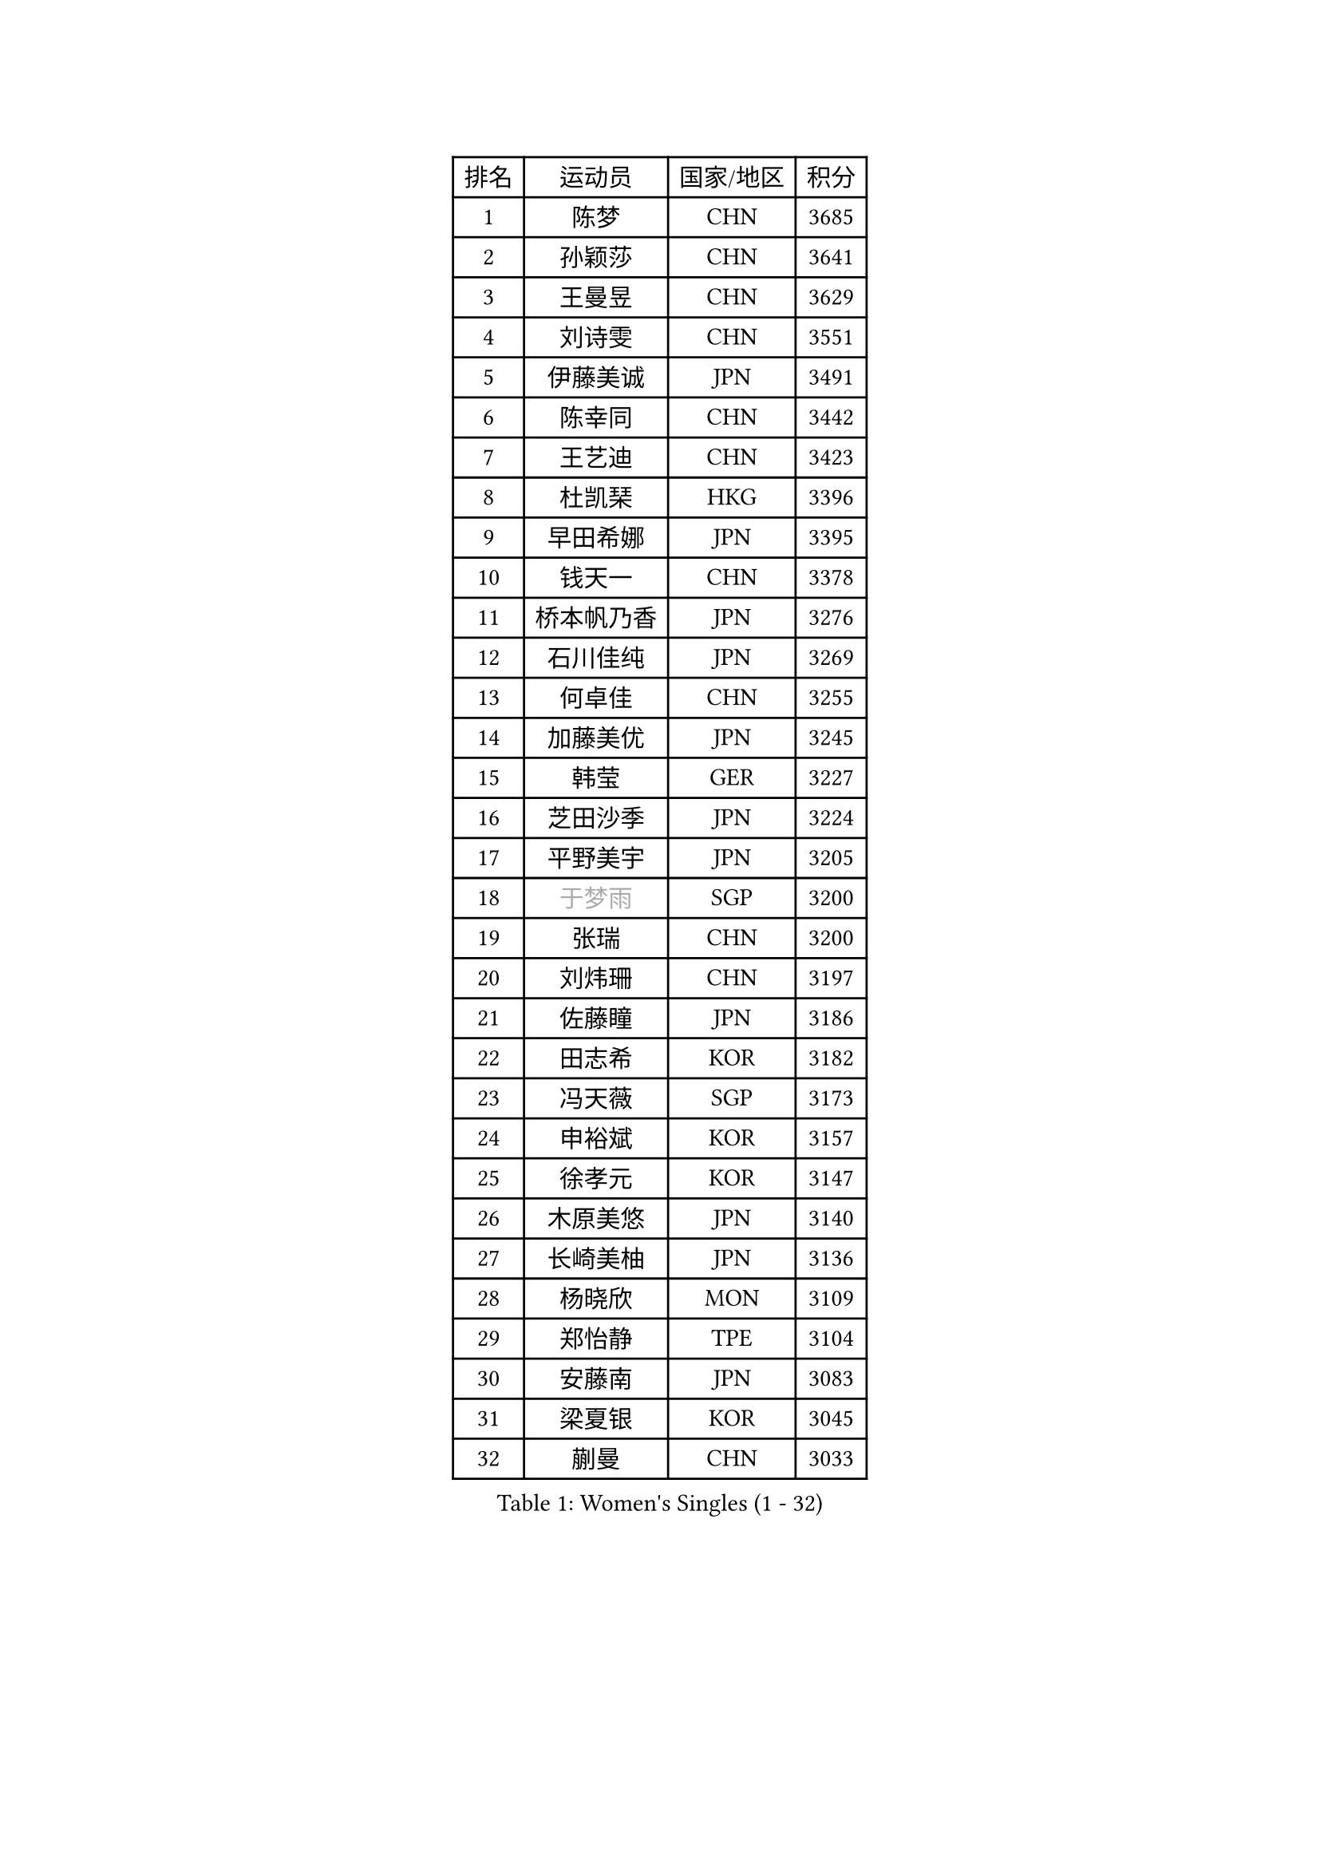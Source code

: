 
#set text(font: ("Courier New", "NSimSun"))
#figure(
  caption: "Women's Singles (1 - 32)",
    table(
      columns: 4,
      [排名], [运动员], [国家/地区], [积分],
      [1], [陈梦], [CHN], [3685],
      [2], [孙颖莎], [CHN], [3641],
      [3], [王曼昱], [CHN], [3629],
      [4], [刘诗雯], [CHN], [3551],
      [5], [伊藤美诚], [JPN], [3491],
      [6], [陈幸同], [CHN], [3442],
      [7], [王艺迪], [CHN], [3423],
      [8], [杜凯琹], [HKG], [3396],
      [9], [早田希娜], [JPN], [3395],
      [10], [钱天一], [CHN], [3378],
      [11], [桥本帆乃香], [JPN], [3276],
      [12], [石川佳纯], [JPN], [3269],
      [13], [何卓佳], [CHN], [3255],
      [14], [加藤美优], [JPN], [3245],
      [15], [韩莹], [GER], [3227],
      [16], [芝田沙季], [JPN], [3224],
      [17], [平野美宇], [JPN], [3205],
      [18], [#text(gray, "于梦雨")], [SGP], [3200],
      [19], [张瑞], [CHN], [3200],
      [20], [刘炜珊], [CHN], [3197],
      [21], [佐藤瞳], [JPN], [3186],
      [22], [田志希], [KOR], [3182],
      [23], [冯天薇], [SGP], [3173],
      [24], [申裕斌], [KOR], [3157],
      [25], [徐孝元], [KOR], [3147],
      [26], [木原美悠], [JPN], [3140],
      [27], [长崎美柚], [JPN], [3136],
      [28], [杨晓欣], [MON], [3109],
      [29], [郑怡静], [TPE], [3104],
      [30], [安藤南], [JPN], [3083],
      [31], [梁夏银], [KOR], [3045],
      [32], [蒯曼], [CHN], [3033],
    )
  )#pagebreak()

#set text(font: ("Courier New", "NSimSun"))
#figure(
  caption: "Women's Singles (33 - 64)",
    table(
      columns: 4,
      [排名], [运动员], [国家/地区], [积分],
      [33], [傅玉], [POR], [3021],
      [34], [单晓娜], [GER], [3017],
      [35], [陈熠], [CHN], [3016],
      [36], [石洵瑶], [CHN], [3004],
      [37], [陈思羽], [TPE], [2996],
      [38], [阿德里安娜 迪亚兹], [PUR], [2989],
      [39], [袁嘉楠], [FRA], [2986],
      [40], [曾尖], [SGP], [2985],
      [41], [KIM Hayeong], [KOR], [2984],
      [42], [倪夏莲], [LUX], [2981],
      [43], [SAWETTABUT Suthasini], [THA], [2970],
      [44], [郭雨涵], [CHN], [2964],
      [45], [伊丽莎白 萨玛拉], [ROU], [2962],
      [46], [妮娜 米特兰姆], [GER], [2960],
      [47], [范思琦], [CHN], [2955],
      [48], [小盐遥菜], [JPN], [2954],
      [49], [SOO Wai Yam Minnie], [HKG], [2953],
      [50], [森樱], [JPN], [2951],
      [51], [崔孝珠], [KOR], [2946],
      [52], [刘佳], [AUT], [2944],
      [53], [LEE Zion], [KOR], [2941],
      [54], [#text(gray, "ODO Satsuki")], [JPN], [2937],
      [55], [BERGSTROM Linda], [SWE], [2936],
      [56], [ZHU Chengzhu], [HKG], [2931],
      [57], [索菲亚 波尔卡诺娃], [AUT], [2914],
      [58], [张安], [USA], [2912],
      [59], [PESOTSKA Margaryta], [UKR], [2908],
      [60], [伯纳黛特 斯佐科斯], [ROU], [2896],
      [61], [佩特丽莎 索尔佳], [GER], [2888],
      [62], [MATELOVA Hana], [CZE], [2883],
      [63], [LIU Hsing-Yin], [TPE], [2873],
      [64], [DE NUTTE Sarah], [LUX], [2860],
    )
  )#pagebreak()

#set text(font: ("Courier New", "NSimSun"))
#figure(
  caption: "Women's Singles (65 - 96)",
    table(
      columns: 4,
      [排名], [运动员], [国家/地区], [积分],
      [65], [ABRAAMIAN Elizabet], [RUS], [2859],
      [66], [李皓晴], [HKG], [2847],
      [67], [高桥 布鲁娜], [BRA], [2844],
      [68], [MONTEIRO DODEAN Daniela], [ROU], [2843],
      [69], [#text(gray, "MIKHAILOVA Polina")], [RUS], [2831],
      [70], [CHENG Hsien-Tzu], [TPE], [2830],
      [71], [LEE Eunhye], [KOR], [2825],
      [72], [BILENKO Tetyana], [UKR], [2815],
      [73], [BATRA Manika], [IND], [2814],
      [74], [#text(gray, "GRZYBOWSKA-FRANC Katarzyna")], [POL], [2804],
      [75], [YOO Eunchong], [KOR], [2802],
      [76], [BALAZOVA Barbora], [SVK], [2800],
      [77], [LIN Ye], [SGP], [2793],
      [78], [王 艾米], [USA], [2790],
      [79], [王晓彤], [CHN], [2783],
      [80], [EERLAND Britt], [NED], [2780],
      [81], [WINTER Sabine], [GER], [2772],
      [82], [NG Wing Nam], [HKG], [2748],
      [83], [PARANANG Orawan], [THA], [2742],
      [84], [#text(gray, "LIU Juan")], [CHN], [2741],
      [85], [MANTZ Chantal], [GER], [2736],
      [86], [#text(gray, "WU Yue")], [USA], [2721],
      [87], [SHAO Jieni], [POR], [2719],
      [88], [HUANG Yi-Hua], [TPE], [2718],
      [89], [张默], [CAN], [2717],
      [90], [KIM Byeolnim], [KOR], [2693],
      [91], [AKULA Sreeja], [IND], [2680],
      [92], [CIOBANU Irina], [ROU], [2677],
      [93], [MESHREF Dina], [EGY], [2673],
      [94], [VOROBEVA Olga], [RUS], [2656],
      [95], [边宋京], [PRK], [2653],
      [96], [YANG Huijing], [CHN], [2638],
    )
  )#pagebreak()

#set text(font: ("Courier New", "NSimSun"))
#figure(
  caption: "Women's Singles (97 - 128)",
    table(
      columns: 4,
      [排名], [运动员], [国家/地区], [积分],
      [97], [YOON Hyobin], [KOR], [2636],
      [98], [LI Yu-Jhun], [TPE], [2630],
      [99], [#text(gray, "NOSKOVA Yana")], [RUS], [2625],
      [100], [POTA Georgina], [HUN], [2622],
      [101], [XIAO Maria], [ESP], [2615],
      [102], [LAY Jian Fang], [AUS], [2615],
      [103], [SOLJA Amelie], [AUT], [2615],
      [104], [KALLBERG Christina], [SWE], [2611],
      [105], [SAWETTABUT Jinnipa], [THA], [2605],
      [106], [ZHANG Sofia-Xuan], [ESP], [2603],
      [107], [#text(gray, "TRIGOLOS Daria")], [BLR], [2596],
      [108], [#text(gray, "TAILAKOVA Mariia")], [RUS], [2590],
      [109], [LAM Yee Lok], [HKG], [2581],
      [110], [DIACONU Adina], [ROU], [2580],
      [111], [DRAGOMAN Andreea], [ROU], [2577],
      [112], [BAJOR Natalia], [POL], [2572],
      [113], [#text(gray, "PASKAUSKIENE Ruta")], [LTU], [2560],
      [114], [#text(gray, "GROFOVA Karin")], [CZE], [2557],
      [115], [SU Pei-Ling], [TPE], [2551],
      [116], [STEFANOVA Nikoleta], [ITA], [2549],
      [117], [KAMATH Archana Girish], [IND], [2548],
      [118], [TODOROVIC Andrea], [SRB], [2547],
      [119], [PARTYKA Natalia], [POL], [2545],
      [120], [SASAO Asuka], [JPN], [2545],
      [121], [LI Ching Wan], [HKG], [2538],
      [122], [MADARASZ Dora], [HUN], [2538],
      [123], [HAPONOVA Hanna], [UKR], [2530],
      [124], [PAVADE Prithika], [FRA], [2524],
      [125], [HUANG Yu-Wen], [TPE], [2521],
      [126], [JI Eunchae], [KOR], [2521],
      [127], [#text(gray, "SKOV Mie")], [DEN], [2508],
      [128], [MIGOT Marie], [FRA], [2506],
    )
  )